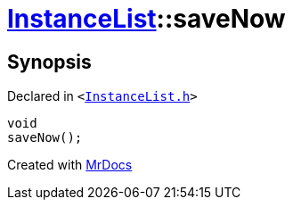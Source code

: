 [#InstanceList-saveNow]
= xref:InstanceList.adoc[InstanceList]::saveNow
:relfileprefix: ../
:mrdocs:


== Synopsis

Declared in `&lt;https://github.com/PrismLauncher/PrismLauncher/blob/develop/launcher/InstanceList.h#L98[InstanceList&period;h]&gt;`

[source,cpp,subs="verbatim,replacements,macros,-callouts"]
----
void
saveNow();
----



[.small]#Created with https://www.mrdocs.com[MrDocs]#
